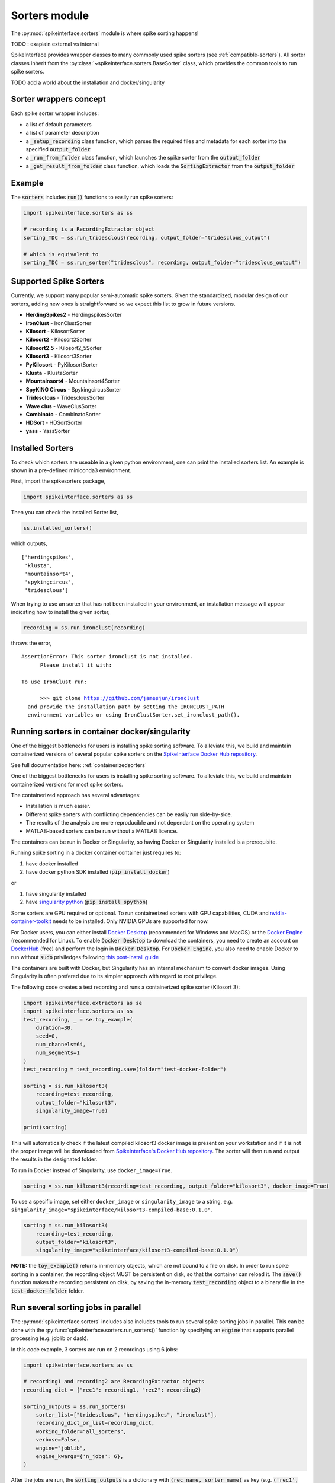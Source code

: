 Sorters module
==============

The :py:mod:`spikeinterface.sorters` module is where spike sorting happens!

TODO : exaplain external vs internal

SpikeInterface provides wrapper classes to many commonly used spike sorters (see :ref:`compatible-sorters`).
All sorter classes inherit from the :py:class:`~spikeinterface.sorters.BaseSorter` class, which provides the
common tools to run spike sorters.

TODO add a world about the installation and docker/singularity


Sorter wrappers concept
-----------------------

Each spike sorter wrapper includes:

* a list of default parameters
* a list of parameter description
* a :code:`_setup_recording` class function, which parses the required files and metadata for each sorter into the specified :code:`output_folder`
* a :code:`_run_from_folder` class function, which launches the spike sorter from the :code:`output_folder`
* a :code:`_get_result_from_folder` class function, which loads the :code:`SortingExtractor` from the :code:`output_folder`


Example
-------

The :code:`sorters` includes :code:`run()` functions to easily run spike sorters:

.. code-block:: python

    import spikeinterface.sorters as ss

    # recording is a RecordingExtractor object
    sorting_TDC = ss.run_tridesclous(recording, output_folder="tridesclous_output")

    # which is equivalent to
    sorting_TDC = ss.run_sorter("tridesclous", recording, output_folder="tridesclous_output")


.. _compatible-sorters:

Supported Spike Sorters
-----------------------

Currently, we support many popular semi-automatic spike sorters.  Given the standardized, modular design of our sorters, adding new ones is straightforward so we expect this list to grow in future versions.


* **HerdingSpikes2** - HerdingspikesSorter
* **IronClust** - IronClustSorter
* **Kilosort** - KilosortSorter
* **Kilosort2** - Kilosort2Sorter
* **Kilosort2.5** - Kilosort2_5Sorter
* **Kilosort3** - Kilosort3Sorter
* **PyKilosort** - PyKilosortSorter
* **Klusta** - KlustaSorter
* **Mountainsort4** - Mountainsort4Sorter
* **SpyKING Circus** - SpykingcircusSorter
* **Tridesclous** - TridesclousSorter
* **Wave clus** - WaveClusSorter
* **Combinato** - CombinatoSorter
* **HDSort** - HDSortSorter
* **yass** - YassSorter


Installed Sorters
-----------------

To check which sorters are useable in a given python environment, one can print the installed sorters list. An example is shown in a pre-defined miniconda3 environment.

First, import the spikesorters package,

.. code:: python

  import spikeinterface.sorters as ss

Then you can check the installed Sorter list,

.. code:: python

  ss.installed_sorters()

which outputs,

.. parsed-literal::
  ['herdingspikes',
   'klusta',
   'mountainsort4',
   'spykingcircus',
   'tridesclous']


When trying to use an sorter that has not been installed in your environment, an installation message will appear indicating how to install the given sorter,

.. code:: python

  recording = ss.run_ironclust(recording)

throws the error,

.. parsed-literal::
  AssertionError: This sorter ironclust is not installed.
        Please install it with:

  To use IronClust run:

        >>> git clone https://github.com/jamesjun/ironclust
    and provide the installation path by setting the IRONCLUST_PATH
    environment variables or using IronClustSorter.set_ironclust_path().




.. _containerizedsorters:

Running sorters in container docker/singularity
-----------------------------------------------

One of the biggest bottlenecks for users is installing spike sorting software. To alleviate this, we build and
maintain containerized versions of several popular spike sorters on the `SpikeInterface Docker Hub repository
<https://hub.docker.com/u/spikeinterface>`_. 

See full documentation here: :ref:`containerizedsorters`



One of the biggest bottlenecks for users is installing spike sorting software. To alleviate this, we build and
maintain containerized versions for most spike sorters.

The containerized approach has several advantages:  

* Installation is much easier.  
* Different spike sorters with conflicting dependencies can be easily run side-by-side.  
* The results of the analysis are more reproducible and not dependant on the operating system  
* MATLAB-based sorters can be run without a MATLAB licence.  

The containers can be run in Docker or Singularity, so having Docker or Singularity installed is a prerequisite.


Running spike sorting in a docker container container just requires to:

1) have docker installed
2) have docker python SDK installed (:code:`pip install docker`)

or

1) have singularity installed
2) have `singularity python <https://singularityhub.github.io/singularity-cli/>`_ (:code:`pip install spython`)

Some sorters are GPU required or optional. To run containerized sorters with GPU capabilities, CUDA and `nvidia-container-toolkit <https://docs.nvidia.com/datacenter/cloud-native/container-toolkit/install-guide.html>`_ needs to be installed.
Only NVIDIA GPUs are supported for now.

For Docker users, you can either install `Docker Desktop <https://www.docker.com/products/docker-desktop/>`_ 
(recommended for Windows and MacOS) or the `Docker Engine  <https://docs.docker.com/engine/install/ubuntu/>`_ 
(recommended for Linux). 
To enable :code:`Docker Desktop` to download the containers, you need to create an account on 
`DockerHub <https://hub.docker.com/>`_ (free) and perform the login in :code:`Docker Desktop`.
For :code:`Docker Engine`, you also need to enable Docker to run without :code:`sudo` priviledges 
following `this post-install guide <https://docs.docker.com/engine/install/linux-postinstall/>`_

The containers are built with Docker, but Singularity has an internal mechanism to convert docker images.
Using Singularity is often prefered due to its simpler approach with regard to root privilege.

The following code creates a test recording and runs a containerized spike sorter (Kilosort 3):

.. code-block:: python

    import spikeinterface.extractors as se
    import spikeinterface.sorters as ss
    test_recording, _ = se.toy_example(
        duration=30,
        seed=0,
        num_channels=64,
        num_segments=1
    )
    test_recording = test_recording.save(folder="test-docker-folder")

    sorting = ss.run_kilosort3(
        recording=test_recording,
        output_folder="kilosort3",
        singularity_image=True)

    print(sorting)


This will automatically check if the latest compiled kilosort3 docker image is present on your workstation and if it is not the proper image will be downloaded from `SpikeInterface's Docker Hub repository <https://hub.docker.com/u/spikeinterface>`_. The sorter will then run and output the results in the designated folder. 

To run in Docker instead of Singularity, use ``docker_image=True``. 

.. code-block:: python

    sorting = ss.run_kilosort3(recording=test_recording, output_folder="kilosort3", docker_image=True)

To use a specific image, set either ``docker_image`` or ``singularity_image`` to a string, e.g. ``singularity_image="spikeinterface/kilosort3-compiled-base:0.1.0"``.

.. code-block:: python

    sorting = ss.run_kilosort3(
        recording=test_recording,
        output_folder="kilosort3",
        singularity_image="spikeinterface/kilosort3-compiled-base:0.1.0")


**NOTE:** the :code:`toy_example()` returns in-memory objects, which are not bound to a file on disk. 
In order to run spike sorting in a container, the recording object MUST be persistent on disk, so that the 
container can reload it. The :code:`save()` function makes the recording persistent on disk, by saving the in-memory 
:code:`test_recording` object to a binary file in the :code:`test-docker-folder` folder.


Run several sorting jobs in parallel
------------------------------------

The :py:mod:`spikeinterface.sorters` includes also includes tools to run several spike sorting jobs in parallel. This
can be done with the :py:func:`spikeinterface.sorters.run_sorters()` function by specifying an :code:`engine` that
supports parallel processing (e.g. joblib or dask).

In this code example, 3 sorters are run on 2 recordings using 6 jobs:

.. code-block:: python

    import spikeinterface.sorters as ss

    # recording1 and recording2 are RecordingExtractor objects
    recording_dict = {"rec1": recording1, "rec2": recording2}

    sorting_outputs = ss.run_sorters(
        sorter_list=["tridesclous", "herdingspikes", "ironclust"],
        recording_dict_or_list=recording_dict,
        working_folder="all_sorters",
        verbose=False,
        engine="joblib",
        engine_kwargs={'n_jobs': 6},
    )

After the jobs are run, the :code:`sorting_outputs` is a dictionary with :code:`(rec_name, sorter_name)` as key (e.g.
:code:`('rec1', 'tridesclous')` in this example), and the corresponding :code:`SortingExtractor` as value.


run sorter on separate groups
-----------------------------

TODO concept

TODO example

TODO agglomerate back several sortings



Internal sorters
----------------

TODO concept

TODO example

TODO dependencies



Contributing
------------

The containerization of spike sorters is managed on a separate GitHub repo, `spikeinterface-dockerfiles
<https://github.com/SpikeInterface/spikeinterface-dockerfiles>`_. 
If you find an error with a current container or would like to request a new spike sorter, please submit an Issue to this repo.
